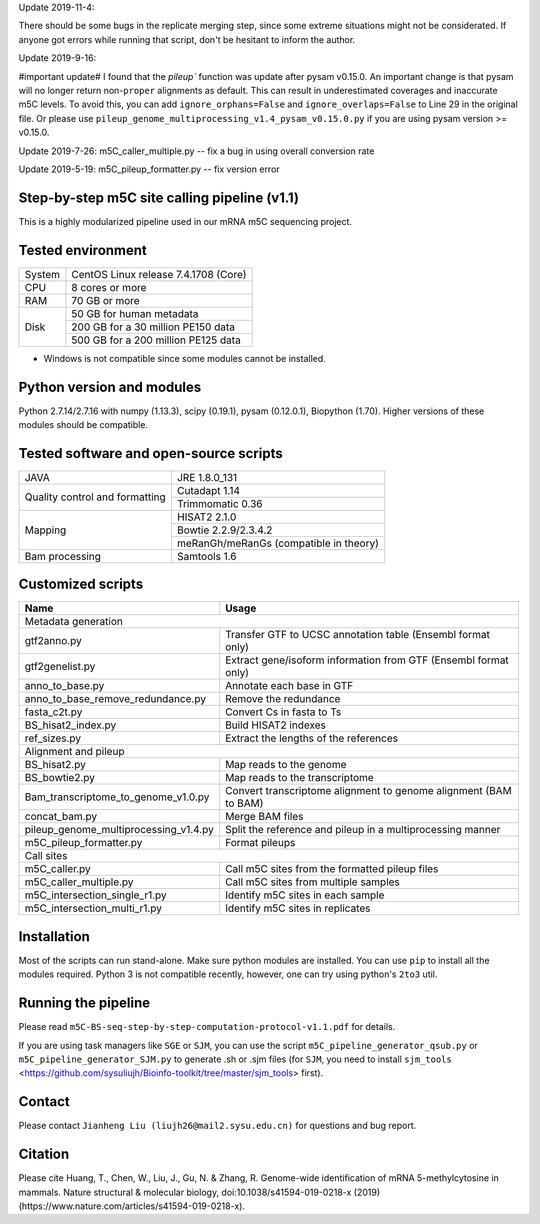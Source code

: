 Update 2019-11-4:

There should be some bugs in the replicate merging step, since some extreme situations might not be considerated. If anyone got errors while running that script, don't be hesitant to inform the author.

Update 2019-9-16:

#important update# I found that the `pileup`` function was update after pysam v0.15.0. An important change is that pysam will no longer return non-``proper`` alignments as default. This can result in underestimated coverages and inaccurate m5C levels. To avoid this, you can add ``ignore_orphans=False`` and ``ignore_overlaps=False`` to Line 29 in the original file. Or please use ``pileup_genome_multiprocessing_v1.4_pysam_v0.15.0.py`` if you are using pysam version >= v0.15.0.

Update 2019-7-26:
m5C_caller_multiple.py -- fix a bug in using overall conversion rate

Update 2019-5-19:
m5C_pileup_formatter.py -- fix version error

Step-by-step m5C site calling pipeline (v1.1)
======================================================================================
This is a highly modularized pipeline used in our mRNA m5C sequencing project.


Tested environment
======================================================================================
+--------------------+--------------------------------------+
|System              |CentOS Linux release 7.4.1708 (Core)  |
+--------------------+--------------------------------------+
|CPU                 |8 cores or more                       |
+--------------------+--------------------------------------+
|RAM                 |70 GB or more                         |
+--------------------+--------------------------------------+
|Disk                |50 GB for human metadata              |
|                    +--------------------------------------+
|                    |200 GB for a 30 million PE150 data    |
|                    +--------------------------------------+
|                    |500 GB for a 200 million PE125 data   |
+--------------------+--------------------------------------+
* Windows is not compatible since some modules cannot be installed.


Python version and modules
======================================================================================
Python 2.7.14/2.7.16 with numpy (1.13.3), scipy (0.19.1), pysam (0.12.0.1), Biopython (1.70).
Higher versions of these modules should be compatible.


Tested software and open-source scripts
======================================================================================
+------------------------------+-----------------------------------------------+
|JAVA                          |JRE 1.8.0_131                                  |
+------------------------------+-----------------------------------------------+
|Quality control and           | Cutadapt 1.14                                 |
|formatting                    +-----------------------------------------------+
|                              | Trimmomatic 0.36                              |
+------------------------------+-----------------------------------------------+
|Mapping                       | HISAT2 2.1.0                                  |
|                              +-----------------------------------------------+
|                              | Bowtie 2.2.9/2.3.4.2                          |
|                              +-----------------------------------------------+
|                              | meRanGh/meRanGs (compatible in theory)        |
+------------------------------+-----------------------------------------------+
|Bam processing                |Samtools 1.6                                   |
+------------------------------+-----------------------------------------------+


Customized scripts
======================================================================================
+----------------------------------------+-------------------------------------+
|Name                                    |Usage                                |
+========================================+=====================================+
|Metadata generation                                                           |
+----------------------------------------+-------------------------------------+
|gtf2anno.py                             |Transfer GTF to UCSC annotation      |
|                                        |table (Ensembl format only)          |
+----------------------------------------+-------------------------------------+
|gtf2genelist.py                         |Extract gene/isoform information from|
|                                        |GTF (Ensembl format only)            |
+----------------------------------------+-------------------------------------+
|anno_to_base.py                         |Annotate each base in GTF            |
+----------------------------------------+-------------------------------------+
|anno_to_base_remove_redundance.py       |Remove the redundance                |
+----------------------------------------+-------------------------------------+
|fasta_c2t.py                            |Convert Cs in fasta to Ts            |
+----------------------------------------+-------------------------------------+
|BS_hisat2_index.py                      |Build HISAT2 indexes                 |
+----------------------------------------+-------------------------------------+
|ref_sizes.py                            |Extract the lengths of the references|
+----------------------------------------+-------------------------------------+
|Alignment and pileup                                                          |
+----------------------------------------+-------------------------------------+
|BS_hisat2.py                            |Map reads to the genome              |
+----------------------------------------+-------------------------------------+
|BS_bowtie2.py                           |Map reads to the transcriptome       |
+----------------------------------------+-------------------------------------+
|Bam_transcriptome_to_genome_v1.0.py     |Convert transcriptome alignment to   |
|                                        |genome alignment (BAM to BAM)        |
+----------------------------------------+-------------------------------------+
|concat_bam.py                           |Merge BAM files                      |
+----------------------------------------+-------------------------------------+
|pileup_genome_multiprocessing_v1.4.py   |Split the reference and pileup in a  |
|                                        |multiprocessing manner               |
+----------------------------------------+-------------------------------------+
|m5C_pileup_formatter.py                 |Format pileups                       |
+----------------------------------------+-------------------------------------+
|Call sites                                                                    |
+----------------------------------------+-------------------------------------+
|m5C_caller.py                           |Call m5C sites from the formatted    |
|                                        |pileup files                         |
+----------------------------------------+-------------------------------------+
|m5C_caller_multiple.py                  |Call m5C sites from multiple samples |
+----------------------------------------+-------------------------------------+
|m5C_intersection_single_r1.py           |Identify m5C sites in each sample    |
+----------------------------------------+-------------------------------------+
|m5C_intersection_multi_r1.py            |Identify m5C sites in replicates     |
+----------------------------------------+-------------------------------------+


Installation
======================================================================================
Most of the scripts can run stand-alone. Make sure python modules are installed. You can use ``pip`` to install all the modules required. Python 3 is not compatible recently, however, one can try using python's ``2to3`` util.


Running the pipeline
======================================================================================
Please read ``m5C-BS-seq-step-by-step-computation-protocol-v1.1.pdf`` for details.

If you are using task managers like ``SGE`` or ``SJM``, you can use the script ``m5C_pipeline_generator_qsub.py`` or ``m5C_pipeline_generator_SJM.py`` to generate .sh or .sjm files (for ``SJM``, you need to install ``sjm_tools`` <https://github.com/sysuliujh/Bioinfo-toolkit/tree/master/sjm_tools> first).


Contact
======================================================================================
Please contact ``Jianheng Liu (liujh26@mail2.sysu.edu.cn)`` for questions and bug report.


Citation
======================================================================================
Please cite Huang, T., Chen, W., Liu, J., Gu, N. & Zhang, R. Genome-wide identification of mRNA 5-methylcytosine in mammals. Nature structural & molecular biology, doi:10.1038/s41594-019-0218-x (2019) (https://www.nature.com/articles/s41594-019-0218-x).

